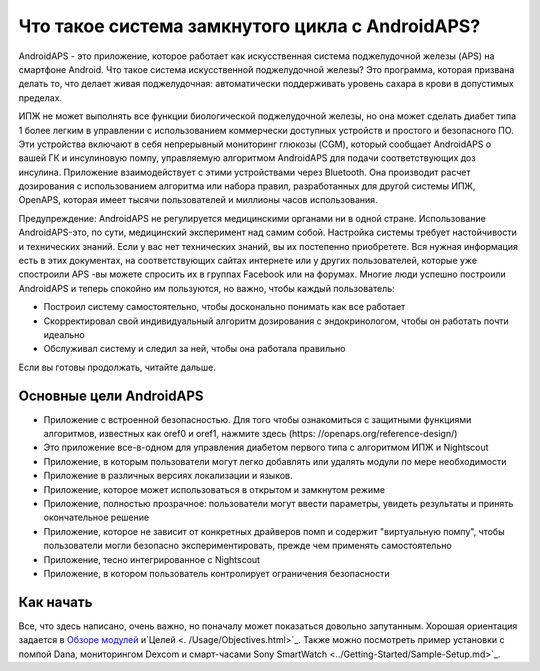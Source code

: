 Что такое система замкнутого цикла с AndroidAPS?
**************************************************

AndroidAPS - это приложение, которое работает как искусственная система поджелудочной железы (APS) на смартфоне Android. Что такое система искусственной поджелудочной железы? Это программа, которая призвана делать то, что делает живая поджелудочная: автоматически поддерживать уровень сахара в крови в допустимых пределах. 

ИПЖ не может выполнять все функции биологической поджелудочной железы, но она может сделать диабет типа 1 более легким в управлении с использованием коммерчески доступных устройств и простого и безопасного ПО. Эти устройства включают в себя непрерывный мониторинг глюкозы (CGM), который сообщает AndroidAPS о вашей ГК и инсулиновую помпу, управляемую алгоритмом AndroidAPS для подачи соответствующих доз инсулина. Приложение взаимодействует с этими устройствами через Bluetooth. Она производит расчет дозирования с использованием алгоритма или набора правил, разработанных для другой системы ИПЖ, OpenAPS, которая имеет тысячи пользователей и миллионы часов использования. 

Предупреждение: AndroidAPS не регулируется медицинскими органами ни в одной стране. Использование AndroidAPS-это, по сути, медицинский эксперимент над самим собой. Настройка системы требует настойчивости и технических знаний. Если у вас нет технических знаний, вы их постепенно приобретете. Вся нужная информация есть в этих документах, на соответствующих сайтах интернете или у других пользователей, которые уже спостроили APS -вы можете спросить их в группах Facebook или на форумах. Многие люди успешно построили AndroidAPS и теперь спокойно им пользуются, но важно, чтобы каждый пользователь:

* Построил систему самостоятельно, чтобы досконально понимать как все работает
* Скорректировал свой индивидуальный алгоритм дозирования с эндокринологом, чтобы он работать почти идеально
* Обслуживал систему и следил за ней, чтобы она работала правильно

.. примечание:: 
	**Отказ от ответственности и предупреждение**

	* Вся информация, идеи, и описанный здесь код предназначен только для ознакомительных и образовательных целей. Nightscout в настоящее время не пытается соответствовать принципам конфиденциальности HIPAA. Вы применяете Nightscout и AndroidAPS на свой собственный риск и пожалуйста не используйте информацию или код для принятия медицинских решений.

	*Вы пользуетесь кодом github.com без гарантии и какой-либо официальной поддержки. Пожалуйста, ознакомьтесь с ЛИЦЕНЗИЕЙ этого репозитория.

	* Все наименования продуктов и компаний, товарные знаки, услуги по обслуживанию, зарегистрированные товарные знаки и зарегистрированные службы являются собственностью соответствующих владельцев. Их использование - в информационных целях и не подразумевает какой-либо принадлежности к ним или их одобрения.

	Обратите внимание, что этот проект не имеет связи с и одобрения от: ` SOOIL <http://www.sooil.com/eng/>` _, ` Dexcom <http://www.dexcom.com/>` _, ` Accu-Chek, Roche Diabet Care <http://www.accu-chek.com/>` _ или ` Medtronic <http://www.medtronic.com/>` _.
	
Если вы готовы продолжать, читайте дальше. 

Основные цели AndroidAPS
==================================================

* Приложение с встроенной безопасностью. Для того чтобы ознакомиться с защитными функциями алгоритмов, известных как oref0 и oref1, нажмите здесь (https: //openaps.org/reference-design/)
* Это приложение все-в-одном для управления диабетом первого типа с алгоритмом ИПЖ и Nightscout
* Приложение, в которым пользователи могут легко добавлять или удалять модули по мере необходимости
* Приложение в различных версиях локализации и языков.
* Приложение, которое может использоваться в открытом и замкнутом режиме
* Приложение, полностью прозрачное: пользователи могут ввести параметры, увидеть результаты и принять окончательное решение
* Приложение, которое не зависит от конкретных драйверов помп и содержит "виртуальную помпу", чтобы пользователи могли безопасно экспериментировать, прежде чем применять самостоятельно 
* Приложение, тесно интегрированное с Nightscout
* Приложение, в котором пользователь контролирует ограничения безопасности 

Как начать
==================================================
Все, что здесь написано, очень важно, но поначалу может показаться довольно запутанным.
Хорошая ориентация задается в `Обзоре модулей <./Module/module.html>`_ и`Целей <. /Usage/Objectives.html>`_. Также можно посмотреть пример установки с помпой Dana, мониторингом Dexcom и смарт-часами Sony SmartWatch <../Getting-Started/Sample-Setup.md>`_.
 
